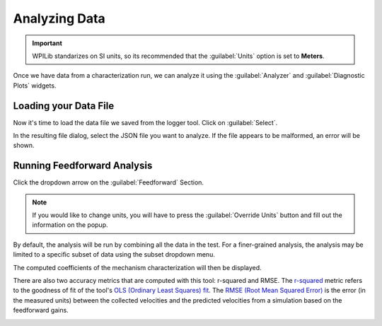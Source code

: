 Analyzing Data
==============

.. important:: WPILib standarizes on SI units, so its recommended that the :guilabel:`Units` option is set to **Meters**.

Once we have data from a characterization run, we can analyze it using the :guilabel:`Analyzer` and :guilabel:`Diagnostic Plots` widgets.

.. image:: images/analyzer-view.png
   :alt: Using the data analyzer

Loading your Data File
----------------------

Now it's time to load the data file we saved from the logger tool. Click on :guilabel:`Select`.

.. image:: images/selecting-data-file.png
   :alt: Selecting the existing data file

In the resulting file dialog, select the JSON file you want to analyze. If the file appears to be malformed, an error will be shown.

Running Feedforward Analysis
----------------------------

Click the dropdown arrow on the :guilabel:`Feedforward` Section.

.. note:: If you would like to change units, you will have to press the :guilabel:`Override Units` button and fill out the information on the popup.

.. image:: images/analyzing-data.png
   :alt: Analyzing data for feedforward

By default, the analysis will be run by combining all the data in the test. For a finer-grained analysis, the analysis may be limited to a specific subset of data using the subset dropdown menu.

.. image:: images/limiting-analysis-data.png
   :alt: Limiting analysis data by using the subset dropdown

The computed coefficients of the mechanism characterization will then be displayed.

.. image:: images/feedforward-values.png
   :alt: Analysis coefficient results

There are also two accuracy metrics that are computed with this tool: r-squared and RMSE. The `r-squared <https://en.wikipedia.org/wiki/Coefficient_of_determination>`__ metric refers to the goodness of fit of the tool's `OLS (Ordinary Least Squares) fit <https://en.wikipedia.org/wiki/Ordinary_least_squares>`__. The `RMSE (Root Mean Squared Error) <https://en.wikipedia.org/wiki/Root-mean-square_deviation>`__ is the error (in the measured units) between the collected velocities and the predicted velocities from a simulation based on the feedforward gains.   

.. image:: images/viewing-metrics.png
   :alt: Analysis accuracy metrics

